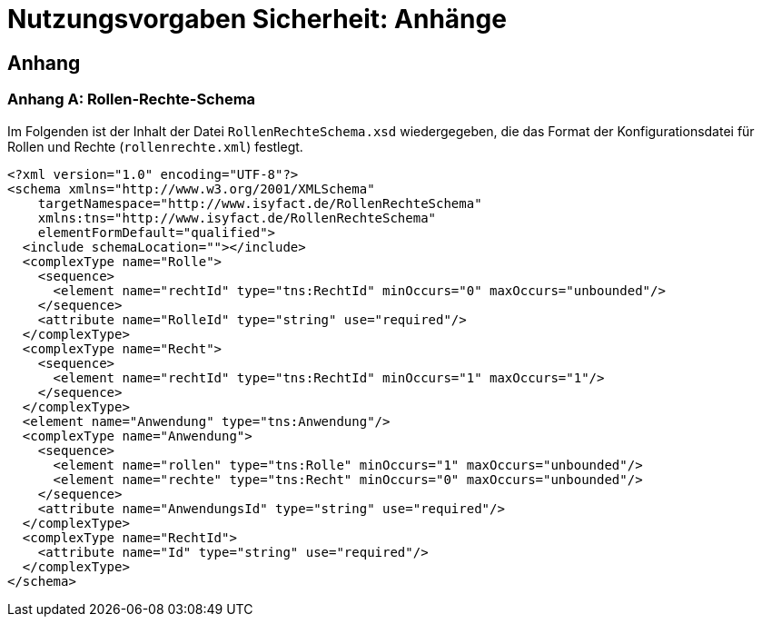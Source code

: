 = Nutzungsvorgaben Sicherheit: Anhänge

// tag::inhalt[]
== Anhang

[[konfigurationsdateien]]

[[anhang-rollen-rechte-schema]]
=== Anhang A: Rollen-Rechte-Schema

Im Folgenden ist der Inhalt der Datei `RollenRechteSchema.xsd` wiedergegeben, die das Format der Konfigurationsdatei für Rollen und Rechte (`rollenrechte.xml`) festlegt.

[source, xml]
----
<?xml version="1.0" encoding="UTF-8"?>
<schema xmlns="http://www.w3.org/2001/XMLSchema"
    targetNamespace="http://www.isyfact.de/RollenRechteSchema"
    xmlns:tns="http://www.isyfact.de/RollenRechteSchema"
    elementFormDefault="qualified">
  <include schemaLocation=""></include>
  <complexType name="Rolle">
    <sequence>
      <element name="rechtId" type="tns:RechtId" minOccurs="0" maxOccurs="unbounded"/>
    </sequence>
    <attribute name="RolleId" type="string" use="required"/>
  </complexType>
  <complexType name="Recht">
    <sequence>
      <element name="rechtId" type="tns:RechtId" minOccurs="1" maxOccurs="1"/>
    </sequence>
  </complexType>
  <element name="Anwendung" type="tns:Anwendung"/>
  <complexType name="Anwendung">
    <sequence>
      <element name="rollen" type="tns:Rolle" minOccurs="1" maxOccurs="unbounded"/>
      <element name="rechte" type="tns:Recht" minOccurs="0" maxOccurs="unbounded"/>
    </sequence>
    <attribute name="AnwendungsId" type="string" use="required"/>
  </complexType>
  <complexType name="RechtId">
    <attribute name="Id" type="string" use="required"/>
  </complexType>
</schema>
----

// end::inhalt[]
